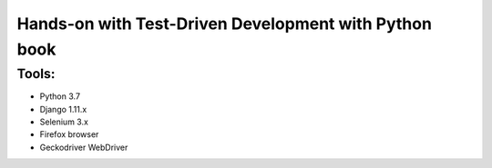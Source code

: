 ======================================================
Hands-on with Test-Driven Development with Python book
======================================================

Tools:
======

* Python 3.7
* Django 1.11.x
* Selenium 3.x
* Firefox browser
* Geckodriver WebDriver

